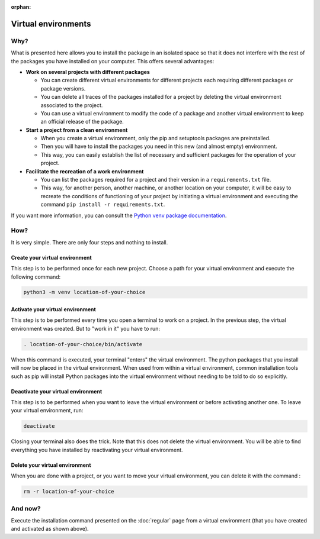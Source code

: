 :orphan:

Virtual environments
====================

Why?
----

What is presented here allows you to install the package in an isolated space so that it does not interfere with the rest of the packages you have installed on your computer.
This offers several advantages:

* **Work on several projects with different packages**

  * You can create different virtual environments for different projects each requiring different packages or package versions.

  * You can delete all traces of the packages installed for a project by deleting the virtual environment associated to the project.

  * You can use a virtual environment to modify the code of a package and another virtual environment to keep an official release of the package.

* **Start a project from a clean environment**

  * When you create a virtual environment, only the pip and setuptools packages are preinstalled.

  * Then you will have to install the packages you need in this new (and almost empty) environment.

  * This way, you can easily establish the list of necessary and sufficient packages for the operation of your project.

* **Facilitate the recreation of a work environment**

  * You can list the packages required for a project and their version in a ``requirements.txt`` file.

  * This way, for another person, another machine, or another location on your computer, it will be easy to recreate the conditions of functioning of your project by initiating a virtual environment and executing the command ``pip install -r requirements.txt``.

If you want more information, you can consult the `Python venv package documentation <https://docs.python.org/3/library/venv.html>`_.

How?
----

It is very simple.
There are only four steps and nothing to install.

Create your virtual environment
~~~~~~~~~~~~~~~~~~~~~~~~~~~~~~~

This step is to be performed once for each new project.
Choose a path for your virtual environment and execute the following command:

.. code-block:: bash

   python3 -m venv location-of-your-choice

Activate your virtual environment
~~~~~~~~~~~~~~~~~~~~~~~~~~~~~~~~~

This step is to be performed every time you open a terminal to work on a project.
In the previous step, the virtual environment was created.
But to "work in it" you have to run:

.. code-block:: bash

   . location-of-your-choice/bin/activate

When this command is executed, your terminal "enters" the virtual environment.
The python packages that you install will now be placed in the virtual environment.
When used from within a virtual environment, common installation tools such as pip will install Python packages into the virtual environment without needing to be told to do so explicitly.

Deactivate your virtual environment
~~~~~~~~~~~~~~~~~~~~~~~~~~~~~~~~~~~

This step is to be performed when you want to leave the virtual environment or before activating another one.
To leave your virtual environment, run:

.. code-block:: bash

   deactivate

Closing your terminal also does the trick.
Note that this does not delete the virtual environment.
You will be able to find everything you have installed by reactivating your virtual environment.

Delete your virtual environment
~~~~~~~~~~~~~~~~~~~~~~~~~~~~~~~

When you are done with a project, or you want to move your virtual environment, you can delete it with the command :

.. code-block:: bash

   rm -r location-of-your-choice

And now?
--------

Execute the installation command presented on the :doc:`regular` page from a virtual environment (that you have created and activated as shown above).
